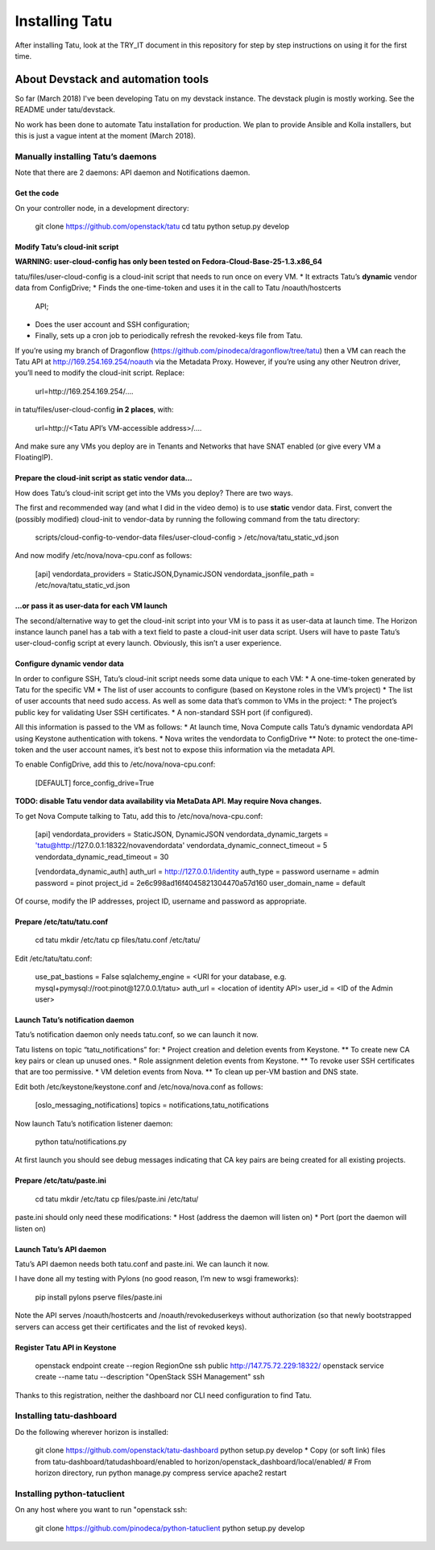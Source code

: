 Installing Tatu
###############

After installing Tatu, look at the TRY_IT document in this repository for step
by step instructions on using it for the first time.

About Devstack and automation tools
***********************************

So far (March 2018) I've been developing Tatu on my devstack instance. The
devstack plugin is mostly working. See the README under tatu/devstack.

No work has been done to automate Tatu installation for production. We plan
to provide Ansible and Kolla installers, but this is just a vague intent at the
moment (March 2018).

Manually installing Tatu’s daemons
==================================

Note that there are 2 daemons: API daemon and Notifications daemon.

Get the code
------------

On your controller node, in a development directory:

    git clone https://github.com/openstack/tatu
    cd tatu
    python setup.py develop

Modify Tatu’s cloud-init script
-------------------------------

**WARNING: user-cloud-config has only been tested on Fedora-Cloud-Base-25-1.3.x86_64**

tatu/files/user-cloud-config is a cloud-init script that needs to run once on
every VM.
* It extracts Tatu’s **dynamic** vendor data from ConfigDrive;
* Finds the one-time-token and uses it in the call to Tatu /noauth/hostcerts
  API;
* Does the user account and SSH configuration;
* Finally, sets up a cron job to periodically refresh the revoked-keys file
  from Tatu.

If you’re using my branch of Dragonflow
(https://github.com/pinodeca/dragonflow/tree/tatu) then a VM can reach the Tatu
API at http://169.254.169.254/noauth via the Metadata Proxy. However, if you’re
using any other Neutron driver, you’ll need to modify the cloud-init script.
Replace:

    url=http://169.254.169.254/….

in tatu/files/user-cloud-config **in 2 places**, with:

    url=http://<Tatu API’s VM-accessible address>/….

And make sure any VMs you deploy are in Tenants and Networks that have SNAT
enabled (or give every VM a FloatingIP).

Prepare the cloud-init script as static vendor data...
------------------------------------------------------

How does Tatu’s cloud-init script get into the VMs you deploy? There are two
ways.

The first and recommended way (and what I did in the video demo) is to use
**static** vendor data. First, convert the (possibly modified) cloud-init to
vendor-data by running the following command from the tatu directory:

    scripts/cloud-config-to-vendor-data files/user-cloud-config > /etc/nova/tatu_static_vd.json

And now modify /etc/nova/nova-cpu.conf as follows:

    [api]
    vendordata_providers = StaticJSON,DynamicJSON
    vendordata_jsonfile_path = /etc/nova/tatu_static_vd.json

...or pass it as user-data for each VM launch
---------------------------------------------

The second/alternative way to get the cloud-init script into your VM is to pass
it as user-data at launch time. The Horizon instance launch panel has a tab
with a text field to paste a cloud-init user data script. Users will have to
paste Tatu’s user-cloud-config script at every launch. Obviously, this isn’t a
user experience.

Configure dynamic vendor data
-----------------------------

In order to configure SSH, Tatu’s cloud-init script needs some data unique
to each VM:
* A one-time-token generated by Tatu for the specific VM
* The list of user accounts to configure (based on Keystone roles in the VM’s
project)
* The list of user accounts that need sudo access.
As well as some data that’s common to VMs in the project:
* The project’s public key for validating User SSH certificates.
* A non-standard SSH port (if configured).

All this information is passed to the VM as follows:
* At launch time, Nova Compute calls Tatu’s dynamic vendordata API using
Keystone authentication with tokens.
* Nova writes the vendordata to ConfigDrive
** Note: to protect the one-time-token and the user account names, it’s best
not to expose thiis information via the metadata API.

To enable ConfigDrive, add this to /etc/nova/nova-cpu.conf:

    [DEFAULT]
    force_config_drive=True


**TODO: disable Tatu vendor data availability via MetaData API. May require
Nova changes.**

To get Nova Compute talking to Tatu, add this to /etc/nova/nova-cpu.conf:

    [api]
    vendordata_providers = StaticJSON, DynamicJSON
    vendordata_dynamic_targets = 'tatu@http://127.0.0.1:18322/novavendordata'
    vendordata_dynamic_connect_timeout = 5
    vendordata_dynamic_read_timeout = 30

    [vendordata_dynamic_auth]
    auth_url = http://127.0.0.1/identity
    auth_type = password
    username = admin
    password = pinot
    project_id = 2e6c998ad16f4045821304470a57d160
    user_domain_name = default

Of course, modify the IP addresses, project ID, username and password as
appropriate.

Prepare /etc/tatu/tatu.conf
---------------------------

    cd tatu
    mkdir /etc/tatu
    cp files/tatu.conf /etc/tatu/

Edit /etc/tatu/tatu.conf:

    use_pat_bastions = False
    sqlalchemy_engine = <URI for your database, e.g. mysql+pymysql://root:pinot@127.0.0.1/tatu>
    auth_url = <location of identity API>
    user_id = <ID of the Admin user>

Launch Tatu’s notification daemon
---------------------------------

Tatu’s notification daemon only needs tatu.conf, so we can launch it now.

Tatu listens on topic “tatu_notifications” for:
* Project creation and deletion events from Keystone.
** To create new CA key pairs or clean up unused ones.
* Role assignment deletion events from Keystone.
** To revoke user SSH certificates that are too permissive.
* VM deletion events from Nova.
** To clean up per-VM bastion and DNS state.

Edit both /etc/keystone/keystone.conf and /etc/nova/nova.conf as follows:

    [oslo_messaging_notifications]
    topics = notifications,tatu_notifications

Now launch Tatu’s notification listener daemon:

    python tatu/notifications.py

At first launch you should see debug messages indicating that CA key pairs are
being created for all existing projects.

Prepare /etc/tatu/paste.ini
---------------------------

    cd tatu
    mkdir /etc/tatu
    cp files/paste.ini /etc/tatu/

paste.ini should only need these modifications:
* Host (address the daemon will listen on)
* Port (port the daemon will listen on)

Launch Tatu’s API daemon
------------------------

Tatu’s API daemon needs both tatu.conf and paste.ini. We can launch it now.

I have done all my testing with Pylons (no good reason, I’m new to wsgi
frameworks):

    pip install pylons
    pserve files/paste.ini

Note the API serves /noauth/hostcerts and /noauth/revokeduserkeys without
authorization (so that newly bootstrapped servers can access get their
certificates and the list of revoked keys).

Register Tatu API in Keystone
-----------------------------

    openstack endpoint create --region RegionOne ssh public http://147.75.72.229:18322/
    openstack service create --name tatu --description "OpenStack SSH Management" ssh

Thanks to this registration, neither the dashboard nor CLI need configuration
to find Tatu.

Installing tatu-dashboard
=========================

Do the following wherever horizon is installed:

    git clone https://github.com/openstack/tatu-dashboard
    python setup.py develop
    * Copy (or soft link) files from tatu-dashboard/tatudashboard/enabled to horizon/openstack_dashboard/local/enabled/
    # From horizon directory, run
    python manage.py compress
    service apache2 restart

Installing python-tatuclient
============================

On any host where you want to run "openstack ssh:

    git clone https://github.com/pinodeca/python-tatuclient
    python setup.py develop
